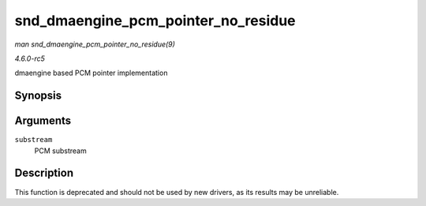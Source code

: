 .. -*- coding: utf-8; mode: rst -*-

.. _API-snd-dmaengine-pcm-pointer-no-residue:

====================================
snd_dmaengine_pcm_pointer_no_residue
====================================

*man snd_dmaengine_pcm_pointer_no_residue(9)*

*4.6.0-rc5*

dmaengine based PCM pointer implementation


Synopsis
========

.. c:function:: snd_pcm_uframes_t snd_dmaengine_pcm_pointer_no_residue( struct snd_pcm_substream * substream )

Arguments
=========

``substream``
    PCM substream


Description
===========

This function is deprecated and should not be used by new drivers, as
its results may be unreliable.


.. ------------------------------------------------------------------------------
.. This file was automatically converted from DocBook-XML with the dbxml
.. library (https://github.com/return42/sphkerneldoc). The origin XML comes
.. from the linux kernel, refer to:
..
.. * https://github.com/torvalds/linux/tree/master/Documentation/DocBook
.. ------------------------------------------------------------------------------
